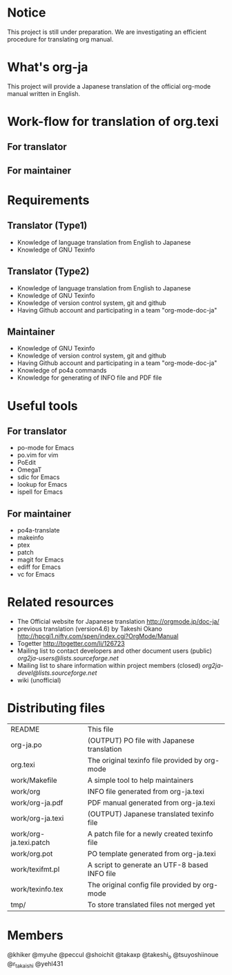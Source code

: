 # README
#                                                           CREATE: 2011-04-20
#                                                           MODIFY: 2011-04-24
* Notice
This project is still under preparation.
We are investigating an efficient procedure for translating org manual.
* What's org-ja
This project will provide a Japanese translation of the official org-mode manual written in English.
* Work-flow for translation of org.texi
# There is no restriction for participators to play both roles.
** For translator
** For maintainer
* Requirements
** Translator (Type1)
  - Knowledge of language translation from English to Japanese
  - Knowledge of GNU Texinfo
** Translator (Type2)
  - Knowledge of language translation from English to Japanese
  - Knowledge of GNU Texinfo
  - Knowledge of version control system, git and github
  - Having Github account and participating in a team "org-mode-doc-ja"
** Maintainer
  - Knowledge of GNU Texinfo
  - Knowledge of version control system, git and github
  - Having Github account and participating in a team "org-mode-doc-ja"
  - Knowledge of po4a commands
  - Knowledge for generating of INFO file and PDF file
* Useful tools
** For translator
  - po-mode for Emacs
  - po.vim for vim
  - PoEdit
  - OmegaT
  - sdic for Emacs
  - lookup for Emacs
  - ispell for Emacs
** For maintainer
  - po4a-translate
  - makeinfo
  - ptex
  - patch
  - magit for Emacs
  - ediff for Emacs
  - vc for Emacs
* Related resources
  - The Official website for Japanese translation
	http://orgmode.jp/doc-ja/
  - previous translation (version4.6) by Takeshi Okano
	http://hpcgi1.nifty.com/spen/index.cgi?OrgMode/Manual
  - Togetter
	http://togetter.com/li/126723
  - Mailing list to contact developers and other document users (public)
	[[org2ja-users@lists.sourceforge.net]]
  - Mailing list to share information within project members (closed)
	[[org2ja-devel@lists.sourceforge.net]]
  - wiki (unofficial)
* Distributing files
| README                 | This file                                      |
| org-ja.po              | (OUTPUT) PO file with Japanese translation     |
| org.texi               | The original texinfo file provided by org-mode |
| work/Makefile          | A simple tool to help maintainers              |
| work/org               | INFO file generated from org-ja.texi           |
| work/org-ja.pdf        | PDF manual generated from org-ja.texi          |
| work/org-ja.texi       | (OUTPUT) Japanese translated texinfo file      |
| work/org-ja.texi.patch | A patch file for a newly created texinfo file  |
| work/org.pot           | PO template generated from org-ja.texi         |
| work/texifmt.pl        | A script to generate an UTF-8 based INFO file  |
| work/texinfo.tex       | The original config file provided by org-mode  |
| tmp/                   | To store translated files not merged yet       |
* Members
# Twitter accounts in alphabetical order
@khiker
@myuhe
@peccul
@shoichit
@takaxp
@takeshi_o
@tsuyoshiinoue
@r_takaishi
@yehl431

